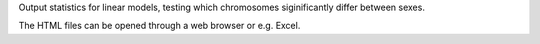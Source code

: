 Output statistics for linear models, testing which chromosomes siginificantly differ between sexes.

The HTML files can be opened through a web browser or e.g. Excel. 